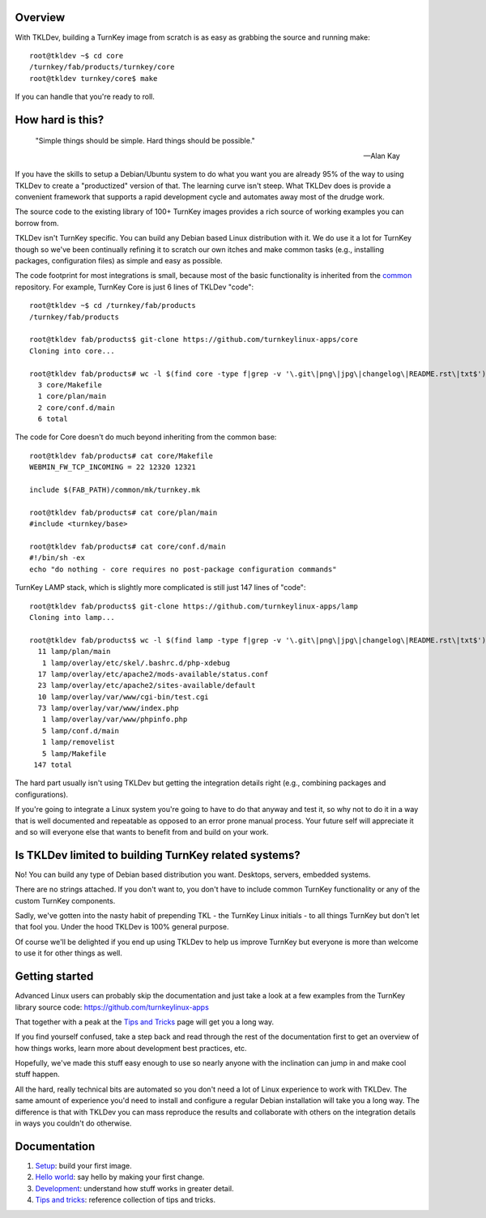 Overview
--------

With TKLDev, building a TurnKey image from scratch is as easy as
grabbing the source and running make::

    root@tkldev ~$ cd core
    /turnkey/fab/products/turnkey/core
    root@tkldev turnkey/core$ make

If you can handle that you're ready to roll.

How hard is this?
-----------------

 "Simple things should be simple. Hard things should be possible."

 -- Alan Kay

If you have the skills to setup a Debian/Ubuntu system to do what you
want you are already 95% of the way to using TKLDev to create a
"productized" version of that. The learning curve isn't steep. What
TKLDev does is provide a convenient framework that supports a rapid
development cycle and automates away most of the drudge work.

The source code to the existing library of 100+ TurnKey images provides
a rich source of working examples you can borrow from.

TKLDev isn't TurnKey specific. You can build any Debian based Linux
distribution with it. We do use it a lot for TurnKey though so we've
been continually refining it to scratch our own itches and make common
tasks (e.g., installing packages, configuration files) as simple and
easy as possible.

The code footprint for most integrations is small, because most of the
basic functionality is inherited from the `common`_ repository. For
example, TurnKey Core is just 6 lines of TKLDev "code"::

    root@tkldev ~$ cd /turnkey/fab/products
    /turnkey/fab/products

    root@tkldev fab/products$ git-clone https://github.com/turnkeylinux-apps/core
    Cloning into core...

    root@tkldev fab/products# wc -l $(find core -type f|grep -v '\.git\|png\|jpg\|changelog\|README.rst\|txt$')
      3 core/Makefile
      1 core/plan/main
      2 core/conf.d/main
      6 total

The code for Core doesn't do much beyond inheriting from the common base::

    root@tkldev fab/products# cat core/Makefile 
    WEBMIN_FW_TCP_INCOMING = 22 12320 12321

    include $(FAB_PATH)/common/mk/turnkey.mk

    root@tkldev fab/products# cat core/plan/main 
    #include <turnkey/base>

    root@tkldev fab/products# cat core/conf.d/main 
    #!/bin/sh -ex
    echo "do nothing - core requires no post-package configuration commands"

TurnKey LAMP stack, which is slightly more complicated is still just 147
lines of "code"::

    root@tkldev fab/products$ git-clone https://github.com/turnkeylinux-apps/lamp
    Cloning into lamp...

    root@tkldev fab/products$ wc -l $(find lamp -type f|grep -v '\.git\|png\|jpg\|changelog\|README.rst\|txt$')
      11 lamp/plan/main
       1 lamp/overlay/etc/skel/.bashrc.d/php-xdebug
      17 lamp/overlay/etc/apache2/mods-available/status.conf
      23 lamp/overlay/etc/apache2/sites-available/default
      10 lamp/overlay/var/www/cgi-bin/test.cgi
      73 lamp/overlay/var/www/index.php
       1 lamp/overlay/var/www/phpinfo.php
       5 lamp/conf.d/main
       1 lamp/removelist
       5 lamp/Makefile
     147 total

The hard part usually isn't using TKLDev but getting the integration
details right (e.g., combining packages and configurations). 

If you're going to integrate a Linux system you're going to have to do
that anyway and test it, so why not to do it in a way that is well
documented and repeatable as opposed to an error prone manual process.
Your future self will appreciate it and so will everyone else that wants
to benefit from and build on your work.

Is TKLDev limited to building TurnKey related systems?
------------------------------------------------------

No! You can build any type of Debian based distribution you want.
Desktops, servers, embedded systems. 

There are no strings attached. If you don't want to, you don't have to
include common TurnKey functionality or any of the custom TurnKey
components.

Sadly, we've gotten into the nasty habit of prepending TKL - the TurnKey
Linux initials - to all things TurnKey but don't let that fool you.
Under the hood TKLDev is 100% general purpose.

Of course we'll be delighted if you end up using TKLDev to help us
improve TurnKey but everyone is more than welcome to use it for other
things as well.

Getting started
---------------


Advanced Linux users can probably skip the documentation and just take a
look at a few examples from the TurnKey library source code:
https://github.com/turnkeylinux-apps

That together with a peak at the `Tips and Tricks`_ page will get you a
long way.

If you find yourself confused, take a step back and read through the
rest of the documentation first to get an overview of how things works,
learn more about development best practices, etc.

Hopefully, we've made this stuff easy enough to use so nearly anyone
with the inclination can jump in and make cool stuff happen. 

All the hard, really technical bits are automated so you don't need a
lot of Linux experience to work with TKLDev. The same amount of
experience you'd need to install and configure a regular Debian
installation will take you a long way. The difference is that with
TKLDev you can mass reproduce the results and collaborate with others on
the integration details in ways you couldn't do otherwise.

Documentation
-------------

1) `Setup`_: build your first image.
2) `Hello world`_: say hello by making your first change.
3) `Development`_: understand how stuff works in greater detail.
4) `Tips and tricks`_: reference collection of tips and tricks.

.. _common: https://github.com/turnkeylinux/common
.. _Setup: setup.rst
.. _Hello world: helloworld.rst
.. _Tips and tricks: tips.rst
.. _Development: development/README.rst

